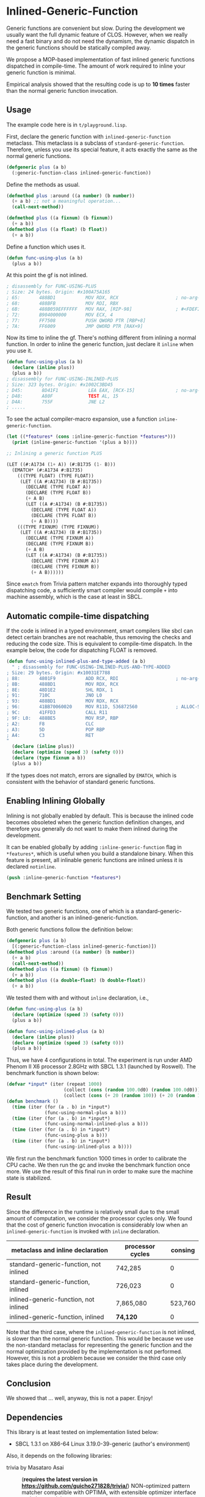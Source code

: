 
* Inlined-Generic-Function

Generic functions are convenient but slow.  During the development we
usually want the full dynamic feature of CLOS. However, when we really need
a fast binary and do not need the dynamism, the dynamic dispatch in the
generic functions should be statically compiled away.

We propose a MOP-based implementation of fast inlined generic functions
dispatched in compile-time. The amount of work required to inline your
generic function is minimal. 

Empirical analysis showed that the resulting code is up to *10 times*
faster than the normal generic function invocation.

** Usage

The example code here is in =t/playground.lisp=.

First, declare the generic function with =inlined-generic-function=
metaclass.  This metaclass is a subclass of
=standard-generic-function=. Therefore, unless you use its special feature,
it acts exactly the same as the normal generic functions.

#+BEGIN_SRC lisp
(defgeneric plus (a b)
  (:generic-function-class inlined-generic-function))
#+END_SRC

Define the methods as usual.

#+BEGIN_SRC lisp
(defmethod plus :around ((a number) (b number))
  (+ a b) ;; not a meaningful operation...
  (call-next-method))

(defmethod plus ((a fixnum) (b fixnum))
  (+ a b))
(defmethod plus ((a float) (b float))
  (+ a b))
#+END_SRC

Define a function which uses it.

#+BEGIN_SRC lisp
(defun func-using-plus (a b)
  (plus a b))
#+END_SRC

At this point the gf is not inlined.

#+BEGIN_SRC lisp
; disassembly for FUNC-USING-PLUS
; Size: 24 bytes. Origin: #x100A75A165
; 65:       488BD1           MOV RDX, RCX                     ; no-arg-parsing entry point
; 68:       488BFB           MOV RDI, RBX
; 6B:       488B059EFFFFFF   MOV RAX, [RIP-98]                ; #<FDEFINITION for PLUS>
; 72:       B904000000       MOV ECX, 4
; 77:       FF7508           PUSH QWORD PTR [RBP+8]
; 7A:       FF6009           JMP QWORD PTR [RAX+9]
#+END_SRC

Now its time to inline the gf. There's nothing different from inlining a normal function.
In order to inline the generic function, just declare it =inline= when you use it.

#+BEGIN_SRC lisp
(defun func-using-plus (a b)
  (declare (inline plus))
  (plus a b))
; disassembly for FUNC-USING-INLINED-PLUS
; Size: 323 bytes. Origin: #x1002C3BD45
; D45:       8D41F1           LEA EAX, [RCX-15]               ; no-arg-parsing entry point
; D48:       A80F             TEST AL, 15
; D4A:       755F             JNE L2
; .....
#+END_SRC

To see the actual compiler-macro expansion, use a function =inline-generic-function=.

#+BEGIN_SRC lisp
(let ((*features* (cons :inline-generic-function *features*)))
  (print (inline-generic-function '(plus a b))))

;; Inlining a generic function PLUS

(LET ((#:A1734 (1+ A)) (#:B1735 (1- B)))
  (EMATCH* (#:A1734 #:B1735)
    (((TYPE FLOAT) (TYPE FLOAT))
     (LET ((A #:A1734) (B #:B1735))
       (DECLARE (TYPE FLOAT A))
       (DECLARE (TYPE FLOAT B))
       (+ A B)
       (LET ((A #:A1734) (B #:B1735))
         (DECLARE (TYPE FLOAT A))
         (DECLARE (TYPE FLOAT B))
         (+ A B))))
    (((TYPE FIXNUM) (TYPE FIXNUM))
     (LET ((A #:A1734) (B #:B1735))
       (DECLARE (TYPE FIXNUM A))
       (DECLARE (TYPE FIXNUM B))
       (+ A B)
       (LET ((A #:A1734) (B #:B1735))
         (DECLARE (TYPE FIXNUM A))
         (DECLARE (TYPE FIXNUM B))
         (+ A B))))))
#+END_SRC

Since =ematch= from Trivia pattern matcher expands into thoroughly typed
dispatching code, a sufficiently smart compiler would compile =+= into
machine assembly, which is the case at least in SBCL.

** Automatic compile-time dispatching

If the code is inlined in a typed environment, smart compilers like sbcl can
detect certain branches are not reachable, thus removing the checks and
reducing the code size. This is equivalent to compile-time dispatch.
In the example below, the code for dispatching
FLOAT is removed.

#+BEGIN_SRC lisp
(defun func-using-inlined-plus-and-type-added (a b)
  " ; disassembly for FUNC-USING-INLINED-PLUS-AND-TYPE-ADDED
; Size: 29 bytes. Origin: #x10031E7788
; 88:       4801F9           ADD RCX, RDI                     ; no-arg-parsing entry point
; 8B:       488BD1           MOV RDX, RCX
; 8E:       48D1E2           SHL RDX, 1
; 91:       710C             JNO L0
; 93:       488BD1           MOV RDX, RCX
; 96:       41BB70060020     MOV R11D, 536872560              ; ALLOC-SIGNED-BIGNUM-IN-RDX
; 9C:       41FFD3           CALL R11
; 9F: L0:   488BE5           MOV RSP, RBP
; A2:       F8               CLC
; A3:       5D               POP RBP
; A4:       C3               RET
"
  (declare (inline plus))
  (declare (optimize (speed 3) (safety 0)))
  (declare (type fixnum a b))
  (plus a b))
#+END_SRC

If the types does not match, errors are signalled by =EMATCH=, 
which is consistent with the behavior of standard generic functions.

** Enabling Inlining Globally

Inlining is not globally enabled by default.
This is because the inlined code becomes obsoleted when the
generic function definition changes, and therefore
you generally do not want to make them inlined during the development.

It can be enabled globally 
by adding =:inline-generic-function= flag in
=*features*=, which is useful when you build a standalone binary.
When this feature is present, all inlinable generic functions
are inlined unless it is declared =notinline=.

#+BEGIN_SRC lisp
(push :inline-generic-function *features*)
#+END_SRC

** Benchmark Setting

We tested two generic functions, one of which is a
standard-generic-function, and another is an inlined-generic-function.

Both generic functions follow the definition below:

#+BEGIN_SRC lisp
(defgeneric plus (a b)
  [(:generic-function-class inlined-generic-function)])
(defmethod plus :around ((a number) (b number))
  (+ a b)
  (call-next-method))
(defmethod plus ((a fixnum) (b fixnum))
  (+ a b))
(defmethod plus ((a double-float) (b double-float))
  (+ a b))
#+END_SRC

We tested them with and without =inline= declaration, i.e., 

#+BEGIN_SRC lisp
(defun func-using-plus (a b)
  (declare (optimize (speed 3) (safety 0)))
  (plus a b))

(defun func-using-inlined-plus (a b)
  (declare (inline plus))
  (declare (optimize (speed 3) (safety 0)))
  (plus a b))
#+END_SRC

Thus, we have 4 configurations in total.  The experiment is run under AMD
Phenom II X6 processor 2.8GHz with SBCL 1.3.1 (launched by Roswell).
The benchmark function is shown below:

#+BEGIN_SRC lisp
(defvar *input* (iter (repeat 1000)
                     (collect (cons (random 100.0d0) (random 100.0d0)))
                     (collect (cons (+ 20 (random 100)) (+ 20 (random 100))))))
(defun benchmark ()
  (time (iter (for (a . b) in *input*)
              (func-using-normal-plus a b)))
  (time (iter (for (a . b) in *input*)
              (func-using-normal-inlined-plus a b)))
  (time (iter (for (a . b) in *input*)
              (func-using-plus a b)))
  (time (iter (for (a . b) in *input*)
              (func-using-inlined-plus a b))))
#+END_SRC

We first run the benchmark function 1000 times in order to calibrate the CPU cache.
We then run the gc and invoke the benchmark function once more.
We use the result of this final run in order to make sure the machine state is stabilized.

** Result

Since the difference in the runtime is relatively small due to the small
amount of computation, we consider the processor cycles only.  We found
that the cost of generic function invocation is considerably low when an
=inlined-generic-function= is invoked with =inline= declaration.

| metaclass and inline declaration       | processor cycles | consing |
|----------------------------------------+------------------+---------|
| standard-generic-function, not inlined |          742,285 |       0 |
| standard-generic-function, inlined     |          726,023 |       0 |
| inlined-generic-function, not inlined  |        7,865,080 | 523,760 |
| inlined-generic-function, inlined      |         *74,120* |       0 |

Note that the third case, where the =inlined-generic-function= is not
inlined, is slower than the normal generic function. This would be because
we use the non-standard metaclass for representing the generic function and
the normal optimization provided by the implementation is not performed.
However, this is not a problem because we consider the third case only takes
place during the development.

** Conclusion

We showed that ... well, anyway, this is not a paper. Enjoy!

** Dependencies

This library is at least tested on implementation listed below:

+ SBCL 1.3.1 on X86-64 Linux  3.19.0-39-generic (author's environment)

Also, it depends on the following libraries:

+ trivia by Masataro Asai :: (*requires the latest version in https://github.com/guicho271828/trivia/*)
    NON-optimized pattern matcher compatible with OPTIMA, with extensible optimizer interface and clean codebase

+ closer-mop by Pascal Costanza ::
    Closer to MOP is a compatibility layer that rectifies many of the absent or incorrect CLOS MOP features across a broad range of Common Lisp implementations.

+ alexandria by  ::
    Alexandria is a collection of portable public domain utilities.

+ iterate by  ::
    Jonathan Amsterdam's iterator/gatherer/accumulator facility


** Installation

I plan to submit it to Quicklisp in January 2016.

** Author

+ Masataro Asai (guicho2.71828@gmail.com)

* Copyright

Copyright (c) 2015 Masataro Asai (guicho2.71828@gmail.com)


* License

Licensed under the LLGPL License.



